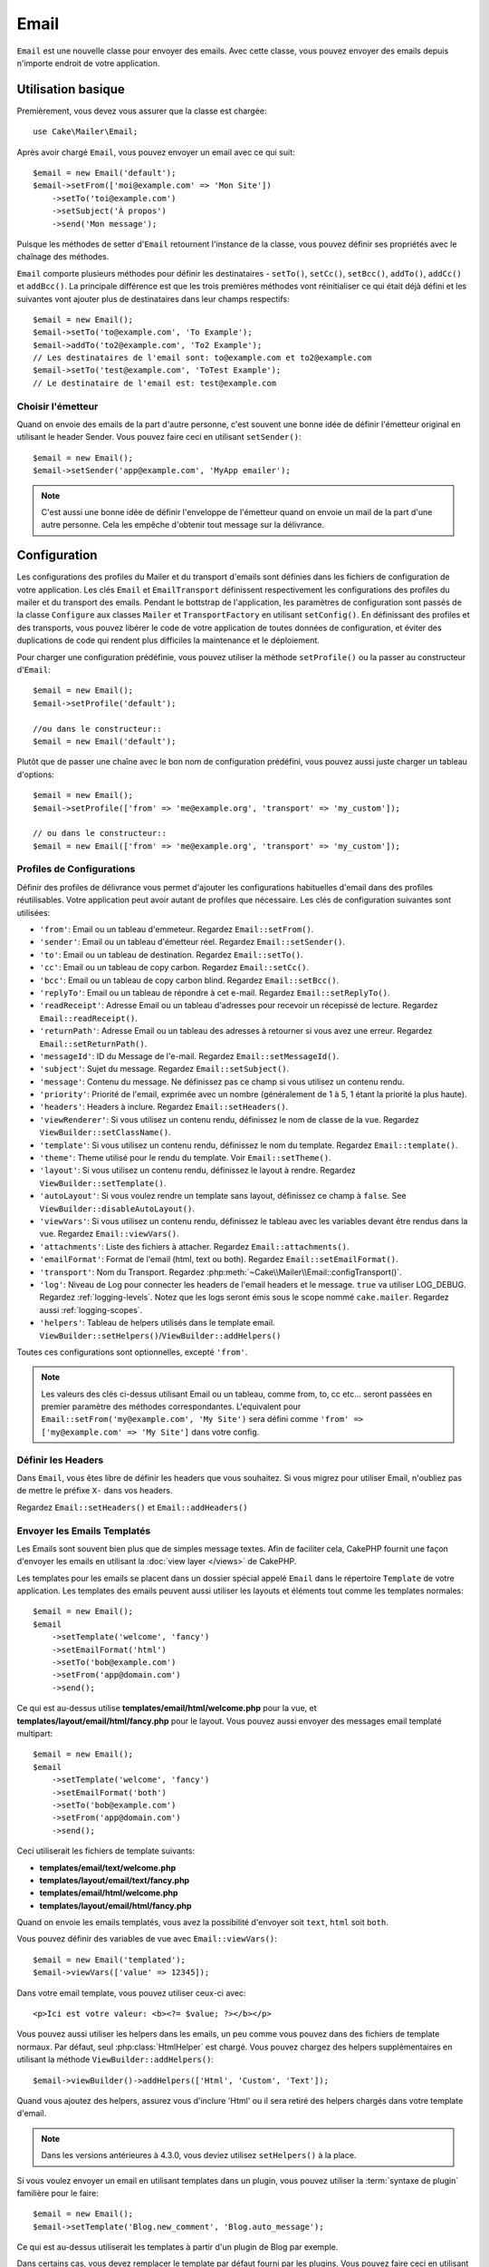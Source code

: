 Email
#####

.. php:namespace:: Cake\Mailer

.. php:class:: Email(mixed $profile = null)

``Email`` est une nouvelle classe pour envoyer des emails. Avec cette classe,
vous pouvez envoyer des emails depuis n'importe endroit de votre application.

Utilisation basique
===================

Premièrement, vous devez vous assurer que la classe est chargée::

    use Cake\Mailer\Email;

Après avoir chargé ``Email``, vous pouvez envoyer un email avec ce qui suit::

    $email = new Email('default');
    $email->setFrom(['moi@example.com' => 'Mon Site'])
        ->setTo('toi@example.com')
        ->setSubject('À propos')
        ->send('Mon message');

Puisque les méthodes de setter d'``Email`` retournent l'instance de la classe,
vous pouvez définir ses propriétés avec le chaînage des méthodes.

``Email`` comporte plusieurs méthodes pour définir les destinataires -
``setTo()``, ``setCc()``, ``setBcc()``, ``addTo()``, ``addCc()`` et
``addBcc()``. La principale
différence est que les trois premières méthodes vont réinitialiser ce qui était
déjà défini et les suivantes vont ajouter plus de destinataires dans leur champs
respectifs::

    $email = new Email();
    $email->setTo('to@example.com', 'To Example');
    $email->addTo('to2@example.com', 'To2 Example');
    // Les destinataires de l'email sont: to@example.com et to2@example.com
    $email->setTo('test@example.com', 'ToTest Example');
    // Le destinataire de l'email est: test@example.com

Choisir l'émetteur
------------------

Quand on envoie des emails de la part d'autre personne, c'est souvent une
bonne idée de définir l'émetteur original en utilisant le header Sender.
Vous pouvez faire ceci en utilisant ``setSender()``::

    $email = new Email();
    $email->setSender('app@example.com', 'MyApp emailer');

.. note::

    C'est aussi une bonne idée de définir l'enveloppe de l'émetteur quand on
    envoie un mail de la part d'une autre personne. Cela les empêche d'obtenir
    tout message sur la délivrance.

.. _email-configuration:

Configuration
=============

Les configurations des profiles du Mailer et du transport d'emails sont définies
dans les fichiers de configuration de votre application. Les clés ``Email`` et
``EmailTransport`` définissent respectivement les configurations des profiles du
mailer et du transport des emails. Pendant le bottstrap de l'application, les
paramètres de configuration sont passés de la classe ``Configure`` aux classes
``Mailer`` et ``TransportFactory`` en utilisant ``setConfig()``. En définissant
des profiles et des transports, vous pouvez libérer le code de votre application
de toutes données de configuration, et éviter des duplications de code qui
rendent plus difficiles la maintenance et le déploiement.

Pour charger une configuration prédéfinie, vous pouvez utiliser la méthode
``setProfile()`` ou la passer au constructeur d'``Email``::

    $email = new Email();
    $email->setProfile('default');

    //ou dans le constructeur::
    $email = new Email('default');

Plutôt que de passer une chaîne avec le bon nom de configuration prédéfini,
vous pouvez aussi juste charger un tableau d'options::

    $email = new Email();
    $email->setProfile(['from' => 'me@example.org', 'transport' => 'my_custom']);

    // ou dans le constructeur::
    $email = new Email(['from' => 'me@example.org', 'transport' => 'my_custom']);

.. _email-configurations:

Profiles de Configurations
--------------------------

Définir des profiles de délivrance vous permet d'ajouter les configurations
habituelles d'email dans des profiles réutilisables. Votre application peut
avoir autant de profiles que nécessaire. Les clés de configuration suivantes
sont utilisées:

- ``'from'``: Email ou un tableau d'emmeteur. Regardez ``Email::setFrom()``.
- ``'sender'``: Email ou un tableau d'émetteur réel. Regardez
  ``Email::setSender()``.
- ``'to'``: Email ou un tableau de destination. Regardez ``Email::setTo()``.
- ``'cc'``: Email ou un tableau de copy carbon. Regardez ``Email::setCc()``.
- ``'bcc'``: Email ou un tableau de copy carbon blind. Regardez
  ``Email::setBcc()``.
- ``'replyTo'``: Email ou un tableau de répondre à cet e-mail. Regardez
  ``Email::setReplyTo()``.
- ``'readReceipt'``: Adresse Email ou un tableau d'adresses pour recevoir un
  récepissé de lecture. Regardez ``Email::readReceipt()``.
- ``'returnPath'``: Adresse Email ou un tableau des adresses à retourner si
  vous avez une erreur. Regardez ``Email::setReturnPath()``.
- ``'messageId'``: ID du Message de l'e-mail. Regardez
  ``Email::setMessageId()``.
- ``'subject'``: Sujet du message. Regardez ``Email::setSubject()``.
- ``'message'``: Contenu du message. Ne définissez pas ce champ si vous
  utilisez un contenu rendu.
- ``'priority'``: Priorité de l'email, exprimée avec un nombre (généralement de
  1 à 5, 1 étant la priorité la plus haute).
- ``'headers'``: Headers à inclure. Regardez ``Email::setHeaders()``.
- ``'viewRenderer'``: Si vous utilisez un contenu rendu, définissez le nom de
  classe de la vue. Regardez ``ViewBuilder::setClassName()``.
- ``'template'``: Si vous utilisez un contenu rendu, définissez le nom du
  template. Regardez ``Email::template()``.
- ``'theme'``: Theme utilisé pour le rendu du template. Voir
  ``Email::setTheme()``.
- ``'layout'``: Si vous utilisez un contenu rendu, définissez le layout à
  rendre. Regardez ``ViewBuilder::setTemplate()``.
- ``'autoLayout'``: Si vous voulez rendre un template sans layout, définissez ce
  champ à ``false``. See ``ViewBuilder::disableAutoLayout()``.
- ``'viewVars'``: Si vous utilisez un contenu rendu, définissez le tableau avec
  les variables devant être rendus dans la vue. Regardez
  ``Email::viewVars()``.
- ``'attachments'``: Liste des fichiers à attacher. Regardez
  ``Email::attachments()``.
- ``'emailFormat'``: Format de l'email (html, text ou both). Regardez
  ``Email::setEmailFormat()``.
- ``'transport'``: Nom du Transport. Regardez
  :php:meth:`~Cake\\Mailer\\Email::configTransport()`.
- ``'log'``: Niveau de Log pour connecter les headers de l'email headers et le
  message. ``true`` va utiliser LOG_DEBUG. Regardez :ref:`logging-levels`.
  Notez que les logs seront émis sous le scope nommé ``cake.mailer``.
  Regardez aussi :ref:`logging-scopes`.
- ``'helpers'``: Tableau de helpers utilisés dans le template email.
  ``ViewBuilder::setHelpers()``/``ViewBuilder::addHelpers()``

Toutes ces configurations sont optionnelles, excepté ``'from'``.

.. note::

    Les valeurs des clés ci-dessus utilisant Email ou un tableau, comme from,
    to, cc etc... seront passées en premier paramètre des méthodes
    correspondantes. L'equivalent pour
    ``Email::setFrom('my@example.com', 'My Site')`` sera défini comme
    ``'from' => ['my@example.com' => 'My Site']`` dans votre config.

Définir les Headers
-------------------

Dans ``Email``, vous êtes libre de définir les headers que vous souhaitez.
Si vous migrez pour utiliser Email, n'oubliez pas de mettre le préfixe
``X-`` dans vos headers.

Regardez ``Email::setHeaders()`` et ``Email::addHeaders()``

Envoyer les Emails Templatés
----------------------------

Les Emails sont souvent bien plus que de simples message textes. Afin de
faciliter cela, CakePHP fournit une façon d'envoyer les emails en utilisant la
:doc:`view layer </views>` de CakePHP.

Les templates pour les emails se placent dans un dossier spécial appelé
``Email`` dans le répertoire ``Template`` de votre application. Les templates
des emails peuvent aussi utiliser les layouts et éléments tout comme les
templates normales::

    $email = new Email();
    $email
        ->setTemplate('welcome', 'fancy')
        ->setEmailFormat('html')
        ->setTo('bob@example.com')
        ->setFrom('app@domain.com')
        ->send();

Ce qui est au-dessus utilise **templates/email/html/welcome.php** pour la
vue, et **templates/layout/email/html/fancy.php** pour le layout. Vous pouvez
aussi envoyer des messages email templaté multipart::

    $email = new Email();
    $email
        ->setTemplate('welcome', 'fancy')
        ->setEmailFormat('both')
        ->setTo('bob@example.com')
        ->setFrom('app@domain.com')
        ->send();

Ceci utiliserait les fichiers de template suivants:

* **templates/email/text/welcome.php**
* **templates/layout/email/text/fancy.php**
* **templates/email/html/welcome.php**
* **templates/layout/email/html/fancy.php**

Quand on envoie les emails templatés, vous avez la possibilité d'envoyer soit
``text``, ``html`` soit ``both``.

Vous pouvez définir des variables de vue avec ``Email::viewVars()``::

    $email = new Email('templated');
    $email->viewVars(['value' => 12345]);

Dans votre email template, vous pouvez utiliser ceux-ci avec::

    <p>Ici est votre valeur: <b><?= $value; ?></b></p>

Vous pouvez aussi utiliser les helpers dans les emails, un peu comme vous
pouvez dans des fichiers de template normaux. Par défaut, seul
:php:class:`HtmlHelper` est chargé. Vous pouvez chargez des helpers
supplémentaires en utilisant la méthode ``ViewBuilder::addHelpers()``::

    $email->viewBuilder()->addHelpers(['Html', 'Custom', 'Text']);

Quand vous ajoutez des helpers, assurez vous d'inclure 'Html' ou il sera
retiré des helpers chargés dans votre template d'email.

.. note::
    Dans les versions antérieures à 4.3.0, vous deviez utilisez ``setHelpers()``
    à la place.

Si vous voulez envoyer un email en utilisant templates dans un plugin, vous
pouvez utiliser la :term:`syntaxe de plugin` familière pour le faire::

    $email = new Email();
    $email->setTemplate('Blog.new_comment', 'Blog.auto_message');

Ce qui est au-dessus utiliserait les templates à partir d'un plugin de Blog par
exemple.

Dans certains cas, vous devez remplacer le template par défaut fourni par
les plugins. Vous pouvez faire ceci en utilisant les themes en disant à Email
d'utiliser le bon theme en utilisant la méthode ``Email::theme()``::

    $email = new Email();
    $email->setTemplate('Blog.new_comment', 'Blog.auto_message');
    $email->setTheme('TestTheme');

Ceci vous permet de remplacer le template `new_comment` dans votre theme sans
modifier le plugin Blog. Le fichier de template devra être créé dans le
chemin suivant:
**templates/plugin/TestTheme/plugin/Blog/email/text/new_comment.php**.

Envoyer les pièces jointes
==========================

.. php:method:: setAttachments($attachments = null)

Vous pouvez aussi attacher des fichiers aux messages d'email. Il y a quelques
formats différents qui dépendent de quel type de fichier vous avez, et comment
vous voulez que les noms de fichier apparaissent dans le mail de réception du
client:

1. Chaîne de caractères: ``$email->setAttachments('/full/file/path/file.png')`` va
   attacher ce fichier avec le nom file.png.
2. Tableau: ``$email->setAttachments(['/full/file/path/file.png'])`` aura le
   même comportement qu'en utilisant une chaîne de caractères.
3. Tableau avec clé:
   ``$email->setAttachments(['photo.png' => '/full/some_hash.png'])`` va
   attacher some_hash.png avec le nom photo.png. Le récipiendaire va voir
   photo.png, pas some_hash.png.
4. Tableaux imbriqués::

    $email->setAttachments([
        'photo.png' => [
            'file' => '/full/some_hash.png',
            'mimetype' => 'image/png',
            'contentId' => 'my-unique-id'
        ]
    ]);

   Ce qui est au-dessus va attacher le fichier avec différent mimetype et avec
   un content ID personnalisé (Quand vous définissez le content ID, la pièce
   jointe est transformée en inline). Le mimetype et contentId sont optionnels
   dans ce formulaire.

   4.1. Quand vous utilisez ``contentId``, vous pouvez utiliser le fichier dans
   corps HTML comme ``<img src="cid:my-content-id">``.

   4.2. Vous pouvez utiliser l'option ``contentDisposition`` pour désactiver le
   header ``Content-Disposition`` pour une pièce jointe. C'est utile pour
   l'envoi d'invitations ical à des clients utilisant outlook.

   4.3 Au lieu de l'option ``file``, vous pouvez fournir les contenus de
   fichier en chaîne en utilisant l'option ``data``. Cela vous permet
   d'attacher les fichiers sans avoir besoin de chemins de fichier vers eux.

Utiliser les Transports
=======================

Les Transports sont des classes destinées à envoyer l'email selon certain
protocoles ou méthodes. CakePHP supporte les transports Mail (par défaut),
Debug et SMTP.

Pour configurer votre méthode, vous devez utiliser la méthode
:php:meth:`Cake\\Mailer\\Email::transport()` ou avoir le transport dans
votre configuration::

    $email = new Email();

    // Use a named transport already configured using Email::setConfigTransport()
    $email->setTransport('gmail');

    // Use a constructed object.
    $transport = new DebugTransport();
    $email->setTransport($transport);

Créer des Transports Personnalisés
----------------------------------

Vous pouvez créer vos transports personnalisés pour intégrer avec d'autres
systèmes email (comme SwiftMailer). Pour créer votre transport, créez tout
d'abord le fichier **src/Mailer/Transport/ExampleTransport.php** (où
Exemple est le nom de votre transport). Pour commencer, votre fichier devrait
ressembler à cela::

    namespace App\Mailer\Transport;

    use Cake\Mailer\AbstractTransport;
    use Cake\Mailer\Email;

    class ExampleTransport extends AbstractTransport
    {
        public function send(Email $email)
        {
            // Logique d'exécution
        }
    }

Vous devez intégrer la méthode ``send(Email $email)`` avec votre
logique personnalisée. En option, vous pouvez intégrer la méthode
``config($config)``. ``config()`` est appelée avant send() et vous permet
d'accepter les configurations de l'utilisateur. Par défaut, cette méthode
met la configuration dans l'attribut protégé ``$_config``.

Si vous avez besoin d'appeler des méthodes supplémentaires sur le transport
avant l'envoi, vous pouvez utiliser
:php:meth:`Cake\\Mailer\\Email::transportClass()` pour obtenir une
instance du transport. Exemple::

    $yourInstance = $email->setTransport('your')->transportClass();
    $yourInstance->myCustomMethod();
    $email->send();

Faciliter les Règles de Validation des Adresses
-----------------------------------------------

.. php:method:: setEmailPattern($pattern = null)

Si vous avez des problèmes de validation lors de l'envoi vers des adresses
non conformes, vous pouvez faciliter le patron utilisé pour valider les
adresses email. C'est parfois nécessaire quand il s'agit de certains
ISP Japonais::

    $email = new Email('default');

    // Relax le patron d'email, ainsi vous pouvez envoyer
    // vers des adresses non conformes
    $email->setEmailPattern($newPattern);

Envoyer des Messages Rapidement
===============================

Parfois vous avez besoin d'une façon rapide d'envoyer un email, et vous n'avez
pas particulièrement envie en même temps de définir un tas de configuration.
:php:meth:`Cake\\Mailer\\Email::deliver()` est présent pour ce cas.

Vous pouvez créer votre configuration dans
:php:meth:`Cake\\Mailer\\Email::config()`, ou utiliser un
tableau avec toutes les options dont vous aurez besoin et utiliser
la méthode statique ``Email::deliver()``.
Exemple::

    Email::deliver('you@example.com', 'Subject', 'Message', ['from' => 'me@example.com']);

Cette méthode va envoyer un email à you@example.com, à partir de me@example.com
avec le sujet Subject et le contenu Message.

Le retour de ``deliver()`` est une instance de :php:class:`Cake\\Mailer\\Email`
avec l'ensemble des configurations. Si vous ne voulez pas envoyer l'email
maintenant, et souhaitez configurer quelques trucs avant d'envoyer, vous pouvez
passer le 5ème paramètre à ``false``.

Le 3ème paramètre est le contenu du message ou un tableau avec les variables
(quand on utilise le contenu rendu).

Le 4ème paramètre peut être un tableau avec les configurations ou une chaîne de
caractères avec le nom de configuration dans ``Configure``.

Si vous voulez, vous pouvez passer les to, subject et message à null et faire
toutes les configurations dans le 4ème paramètre (en tableau ou en utilisant
``Configure``).
Vérifiez la liste des :ref:`configurations <email-configurations>` pour voir
toutes les configs acceptées.

Envoyer des Emails depuis CLI
=============================

Quand vous envoyez des emails à travers un script CLI (Shells, Tasks, ...),
vous devez définir manuellement le nom de domaine que Email doit utiliser.
Il sera utilisé comme nom d'hôte pour l'id du message (puisque il n'y a pas
de nom d'hôte dans un environnement CLI)::

    $email->setDomain('www.example.org');
    // Resulte en ids de message comme ``<UUID@www.example.org>`` (valid)
    // au lieu de `<UUID@>`` (invalid)

Un id de message valide peut permettre à ce message de ne pas finir dans un
dossier de spam.

Créer des emails réutilisables
==============================

Les ``Mailers`` vous permettent de créer des emails réutilisables pour votre
application. Ils peuvent aussi servir à contenir plusieurs configurations
d'emails en un seul et même endroit. Cela vous permet de garder votre code
DRY ainsi que la configuration d'emails en dehors des autres parties
constituant votre application.

Dans cet exemple, vous allez créer un ``Mailer`` qui contient des emails liés
aux utilisateurs. Pour créer votre ``UserMailer``, créez un fichier
**src/Mailer/UserMailer.php**. Le contenu de ce fichier devra ressembler à ceci::

    namespace App\Mailer;

    use Cake\Mailer\Mailer;

    class UserMailer extends Mailer
    {
        public function welcome($user)
        {
            $this
                ->setTo($user->email)
                ->setSubject(sprintf('Welcome %s', $user->name))
                ->setTemplate('welcome_mail', 'custom'); // Par défaut le template avec le même nom que le nom de la méthode est utilisé.
        }

        public function resetPassword($user)
        {
            $this
                ->setTo($user->email)
                ->setSubject('Reset password')
                ->set(['token' => $user->token]);
        }
    }

Dans notre exemple, nous avons créé deux méthodes, une pour envoyer l'email de
bienvenue et l'autre pour envoyer un email de réinitialisation de mot de passe.
Chacune de ces méthodes prend une ``Entity`` ``User`` et utilise ses propriétés
pour configurer chacun des emails.

Vous pouvez maintenant utiliser votre ``UserMailer`` pour envoyer tous les
emails liés aux utilisateurs depuis n'importe où dans l'application. Par
exemple, si vous souhaitez envoyer l'email de bienvenue, vous pouvez faire la
chose suivante::

    namespace App\Controller;

    use Cake\Mailer\MailerAwareTrait;

    class UsersController extends AppController
    {
        use MailerAwareTrait;

        public function register()
        {
            $user = $this->Users->newEntity();
            if ($this->request->is('post')) {
                $user = $this->Users->patchEntity($user, $this->request->getData())
                if ($this->Users->save($user)) {
                    $this->getMailer('User')->send('welcome', [$user]);
                }
            }
            $this->set('user', $user);
        }
    }

Si vous voulez complétement séparer l'envoi de l'email de bienvenue du code de
l'application, vous pouvez utiliser votre ``UserMailer`` via l'évènement
``Model.afterSave``. En utilisant un évènement, vous pouvez complètement
séparer la logique d'envoi d'emails du reste de votre logique "utilisateurs".
Vous pourriez par exemple ajouter ce qui suit à votre ``UserMailer``::

    public function implementedEvents()
    {
        return [
            'Model.afterSave' => 'onRegistration'
        ];
    }

    public function onRegistration(Event $event, EntityInterface $entity, ArrayObject $options)
    {
        if ($entity->isNew()) {
            $this->send('welcome', [$entity]);
        }
    }

L'objet mailer serait ainsi enregistré en tant qu'écouteur (listeners)
d'événement et la méthode ``onRegistration()`` serait appellée à chaque fois
que l'événement ``Model.afterSave`` serait déclenché. Plus d'information sur
comment enregistrer des objets écouteurs d'événements sont disponibles dans la
documentation :ref:`registering-event-listeners`.

.. meta::
    :title lang=fr: Email
    :keywords lang=fr: envoyer mail,email emmetteur sender,envelope sender,classe php,database configuration,sending emails,meth,shells,smtp,transports,attributes,array,config,flexibilité,php email,nouvel email,sending email,models
